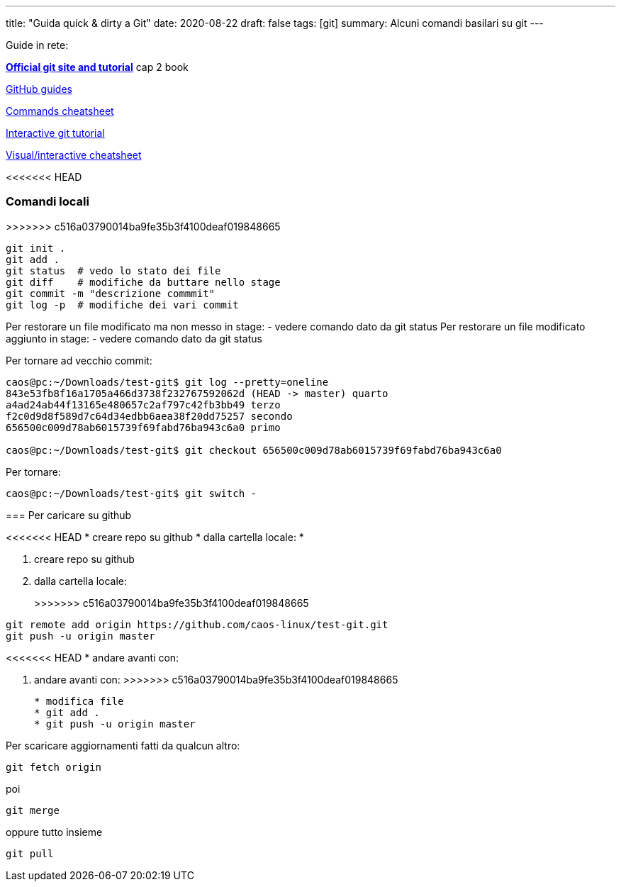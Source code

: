 ---
title: "Guida quick & dirty a Git"
date: 2020-08-22
draft: false
tags: [git]
summary: Alcuni comandi basilari su git
---

Guide in rete:

*https://git-scm.com/[Official git site and tutorial]* cap 2 book

https://guides.github.com[GitHub guides]

https://education.github.com/git-cheat-sheet-education.pdf[Commands
cheatsheet]

https://try.github.io/levels/1/challenges/1[Interactive git tutorial]

http://ndpsoftware.com/git-cheatsheet.html[Visual/interactive
cheatsheet]

<<<<<<< HEAD

=== Comandi locali

=======
>>>>>>> c516a03790014ba9fe35b3f4100deaf019848665
[source,bash]
----
git init .
git add .
git status  # vedo lo stato dei file
git diff    # modifiche da buttare nello stage
git commit -m "descrizione commmit"
git log -p  # modifiche dei vari commit
----

Per restorare un file modificato ma non messo in stage: - vedere comando
dato da git status Per restorare un file modificato aggiunto in stage: -
vedere comando dato da git status

Per tornare ad vecchio commit:

[source,bash]
----
caos@pc:~/Downloads/test-git$ git log --pretty=oneline
843e53fb8f16a1705a466d3738f232767592062d (HEAD -> master) quarto
a4ad24ab44f13165e480657c2af797c42fb3bb49 terzo
f2c0d9d8f589d7c64d34edbb6aea38f20dd75257 secondo
656500c009d78ab6015739f69fabd76ba943c6a0 primo

caos@pc:~/Downloads/test-git$ git checkout 656500c009d78ab6015739f69fabd76ba943c6a0
----

Per tornare:

[source,bash]
----
caos@pc:~/Downloads/test-git$ git switch -
----

=== Per caricare su github

<<<<<<< HEAD
* creare repo su github
* dalla cartella locale:
*
=======
. creare repo su github
. dalla cartella locale:
+
>>>>>>> c516a03790014ba9fe35b3f4100deaf019848665
[source,bash]
----
git remote add origin https://github.com/caos-linux/test-git.git
git push -u origin master
----
<<<<<<< HEAD
* andare avanti con:
=======
. andare avanti con:
>>>>>>> c516a03790014ba9fe35b3f4100deaf019848665
+
[source,bash]
----
* modifica file
* git add .
* git push -u origin master
----

Per scaricare aggiornamenti fatti da qualcun altro:

[source,bash]
----
git fetch origin
----

poi

[source,bash]
----
git merge
----

oppure tutto insieme

[source,bash]
----
git pull
----
